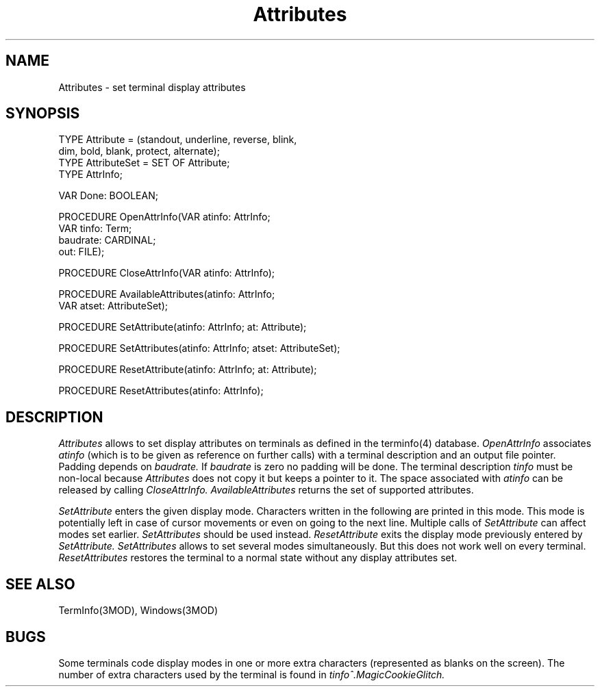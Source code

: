 .TH Attributes 3MOD "local:Borchert"
.SH NAME
Attributes \- set terminal display attributes
.SH SYNOPSIS
.nf
TYPE Attribute = (standout, underline, reverse, blink,
                  dim, bold, blank, protect, alternate);
TYPE AttributeSet = SET OF Attribute;
TYPE AttrInfo;

VAR Done: BOOLEAN;

PROCEDURE OpenAttrInfo(VAR atinfo: AttrInfo;
                       VAR tinfo: Term;
                       baudrate: CARDINAL;
                       out: FILE);

PROCEDURE CloseAttrInfo(VAR atinfo: AttrInfo);

PROCEDURE AvailableAttributes(atinfo: AttrInfo;
                              VAR atset: AttributeSet);

PROCEDURE SetAttribute(atinfo: AttrInfo; at: Attribute);

PROCEDURE SetAttributes(atinfo: AttrInfo; atset: AttributeSet);

PROCEDURE ResetAttribute(atinfo: AttrInfo; at: Attribute);

PROCEDURE ResetAttributes(atinfo: AttrInfo);
.fi
.SH DESCRIPTION
.I Attributes
allows to set display attributes on terminals
as defined in the terminfo(4) database.
.I OpenAttrInfo
associates
.I atinfo
(which is to be given as reference on further calls)
with a terminal description and an output file pointer.
Padding depends on
.I baudrate.
If
.I baudrate
is zero no padding will be done.
The terminal description
.I tinfo
must be non-local because
.I Attributes
does not copy it but keeps a pointer to it.
The space associated with
.I atinfo
can be released by calling
.I CloseAttrInfo.
.I AvailableAttributes
returns the set of supported attributes.
.PP
.I SetAttribute
enters the given display mode.
Characters written in the following are printed in this mode.
This mode is potentially left in case of cursor movements
or even on going to the next line.
Multiple calls of
.I SetAttribute
can affect modes set earlier.
.I SetAttributes
should be used instead.
.I ResetAttribute
exits the display mode previously entered by
.I SetAttribute.
.I SetAttributes
allows to set several modes simultaneously.
But this does not work well on every terminal.
.I ResetAttributes
restores the terminal to a normal state
without any display attributes set.
.SH "SEE ALSO"
TermInfo(3MOD), Windows(3MOD)
.SH BUGS
Some terminals code display modes in one or more extra characters
(represented as blanks on the screen).
The number of extra characters used by the terminal
is found in
.I tinfo^.MagicCookieGlitch.
